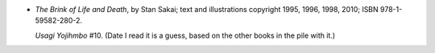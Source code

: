 .. title: Recent Reading: Stan Sakai
.. slug: stan-sakai
.. date: 2011-08-10 00:00:00 UTC-05:00
.. tags: recent reading,fantasy,japan,usagi yojimbo,dark horse
.. category: books/read/2011/08
.. link: 
.. description: 
.. type: text


.. role:: series(title-reference)

* `The Brink of Life and Death`, by Stan Sakai; text and illustrations
  copyright 1995, 1996, 1998, 2010; ISBN 978-1-59582-280-2.

  `Usagi Yojihmbo`:series: #10.  (Date I read it is a guess, based on
  the other books in the pile with it.)
